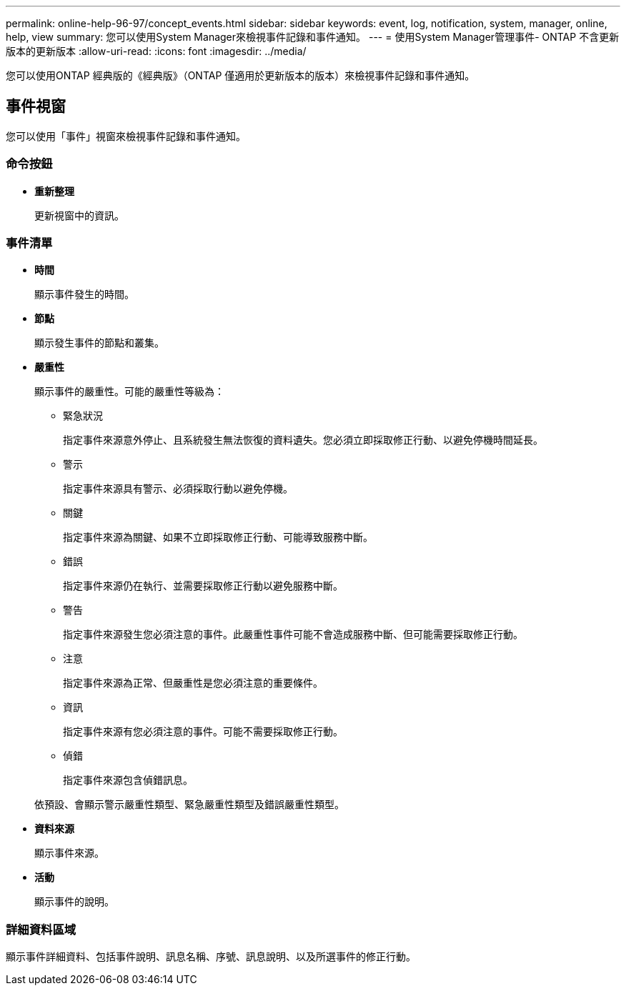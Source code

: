 ---
permalink: online-help-96-97/concept_events.html 
sidebar: sidebar 
keywords: event, log, notification, system, manager, online, help, view 
summary: 您可以使用System Manager來檢視事件記錄和事件通知。 
---
= 使用System Manager管理事件- ONTAP 不含更新版本的更新版本
:allow-uri-read: 
:icons: font
:imagesdir: ../media/


[role="lead"]
您可以使用ONTAP 經典版的《經典版》（ONTAP 僅適用於更新版本的版本）來檢視事件記錄和事件通知。



== 事件視窗

您可以使用「事件」視窗來檢視事件記錄和事件通知。



=== 命令按鈕

* *重新整理*
+
更新視窗中的資訊。





=== 事件清單

* *時間*
+
顯示事件發生的時間。

* *節點*
+
顯示發生事件的節點和叢集。

* *嚴重性*
+
顯示事件的嚴重性。可能的嚴重性等級為：

+
** 緊急狀況
+
指定事件來源意外停止、且系統發生無法恢復的資料遺失。您必須立即採取修正行動、以避免停機時間延長。

** 警示
+
指定事件來源具有警示、必須採取行動以避免停機。

** 關鍵
+
指定事件來源為關鍵、如果不立即採取修正行動、可能導致服務中斷。

** 錯誤
+
指定事件來源仍在執行、並需要採取修正行動以避免服務中斷。

** 警告
+
指定事件來源發生您必須注意的事件。此嚴重性事件可能不會造成服務中斷、但可能需要採取修正行動。

** 注意
+
指定事件來源為正常、但嚴重性是您必須注意的重要條件。

** 資訊
+
指定事件來源有您必須注意的事件。可能不需要採取修正行動。

** 偵錯
+
指定事件來源包含偵錯訊息。



+
依預設、會顯示警示嚴重性類型、緊急嚴重性類型及錯誤嚴重性類型。

* *資料來源*
+
顯示事件來源。

* *活動*
+
顯示事件的說明。





=== 詳細資料區域

顯示事件詳細資料、包括事件說明、訊息名稱、序號、訊息說明、以及所選事件的修正行動。
